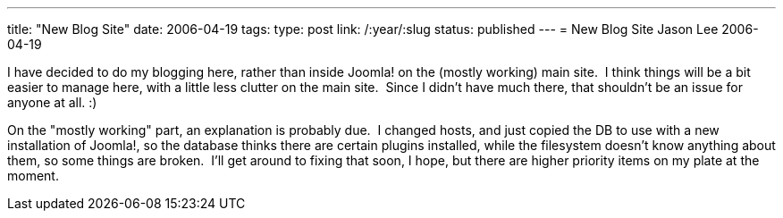 ---
title: "New Blog Site"
date: 2006-04-19
tags:
type: post
link: /:year/:slug
status: published
---
= New Blog Site
Jason Lee
2006-04-19

I have decided to do my blogging here, rather than inside Joomla! on the (mostly working) main site.  I think things will be a bit easier to manage here, with a little less clutter on the main site.  Since I didn't have much there, that shouldn't be an issue for anyone at all. :)

On the "mostly working" part, an explanation is probably due.  I changed hosts, and just copied the DB to use with a new installation of Joomla!, so the database thinks there are certain plugins installed, while the filesystem doesn't know anything about them, so some things are broken.  I'll get around to fixing that soon, I hope, but there are higher priority items on my plate at the moment.
